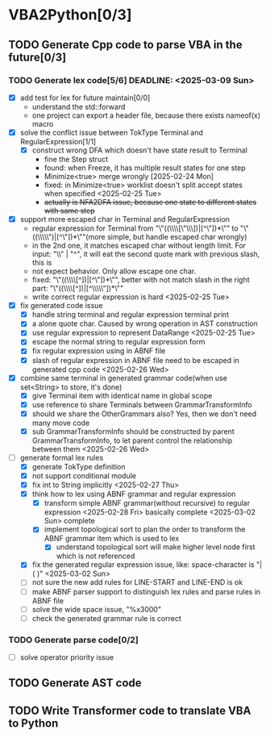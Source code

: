* VBA2Python[0/3]
** TODO Generate Cpp code to parse VBA in the future[0/3]
*** TODO Generate lex code[5/6] DEADLINE: <2025-03-09 Sun>
   - [X] add test for lex for future maintain[0/0]
     - understand the std::forward
     - one project can export a header file, because there exists nameof(x) macro
   - [X] solve the conflict issue between TokType Terminal and RegularExpression[1/1]
     - [X] construct wrong DFA which doesn't have state result to Terminal
       - fine the Step struct
       - found: when Freeze, it has multiple result states for one step
       - Minimize<true> merge wrongly [2025-02-24 Mon]
       - fixed: in Minimize<true> worklist doesn't split accept states when specified <2025-02-25 Tue>
       - +actually is NFA2DFA issue, because one state to different states with same step+
   - [X] support more escaped char in Terminal and RegularExpression
     - regular expression for Terminal from "\"((\\\\[\"\\\\rn])|[^\"\n])*\"" to "\"((\\\\\")|[^\"\n])*\""(more simple, but handle escaped char wrongly)
     - in the 2nd one, it matches escaped char without length limit. For input: "\\" | "^", it will eat the second quote mark with previous slash, this is
     - not expect behavior. Only allow escape one char.
     - fixed: "\"((\\\\[^\n])|[^\"\n])*\"", better with not match slash in the right part: "\"((\\\\[^\n])|[^\\\\\"\n])*\""
     - write correct regular expression is hard <2025-02-25 Tue>
   - [X] fix generated code issue
     - [X] handle string terminal and regular expression terminal print 
     - [X] a alone quote char. Caused by wrong operation in AST construction
     - [X] use regular expression to represent DataRange <2025-02-25 Tue>
     - [X] escape the normal string to regular expression form
     - [X] fix regular expression using in ABNF file
     - [X] slash of regular expression in ABNF file need to be escaped in generated cpp code <2025-02-26 Wed>
   - [X] combine same terminal in generated grammar code(when use set<String> to store, it's done)
     - [X] give Terminal item with identical name in global scope
     - [X] use reference to share Terminals between GrammarTransformInfo
     - [X] should we share the OtherGrammars also? Yes, then we don't need many move code
     - [X] sub GrammarTransformInfo should be constructed by parent GrammarTransformInfo, to let parent control the relationship between them <2025-02-26 Wed>
   - [-] generate formal lex rules
     - [X] generate TokType definition
     - [X] not support conditional module
     - [X] fix int to String implicitly <2025-02-27 Thu>
     - [X] think how to lex using ABNF grammar and regular expression
       - [X] transform simple ABNF grammar(without recursive) to regular expression <2025-02-28 Fri> basically complete <2025-03-02 Sun> complete
       - [X] implement topological sort to plan the order to transform the ABNF grammar item which is used to lex
         - [X] understand topological sort will make higher level node first which is not referenced
     - [X] fix the generated regular expression issue, like: space-character is "|( )" <2025-03-02 Sun>
     - [ ] not sure the new add rules for LINE-START and LINE-END is ok
     - [ ] make ABNF parser support to distinguish lex rules and parse rules in ABNF file
     - [ ] solve the wide space issue, "%x3000"
     - [ ] check the generated grammar rule is correct 
*** TODO Generate parse code[0/2]
   - [ ] solve operator priority issue
** TODO Generate AST code
** TODO Write Transformer code to translate VBA to Python



